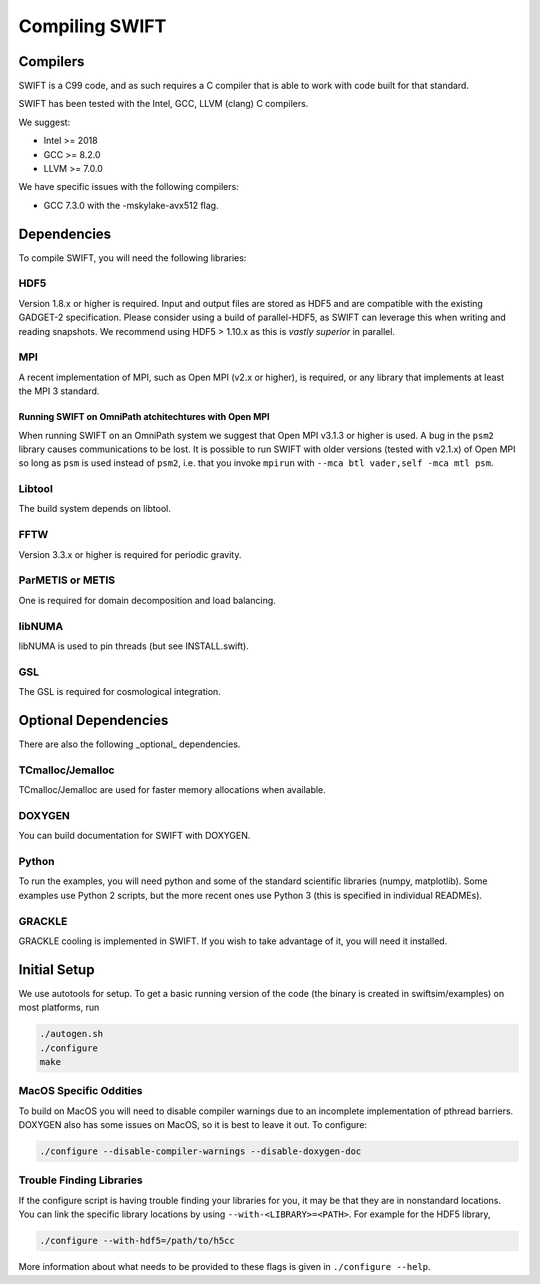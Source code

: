 .. Compiling the Code
   Josh Borrow, 5th April 2018


Compiling SWIFT
===============

Compilers
---------

SWIFT is a C99 code, and as such requires a C compiler that is able
to work with code built for that standard.

SWIFT has been tested with the Intel, GCC, LLVM (clang) C compilers.

We suggest:

+ Intel >= 2018
+ GCC >= 8.2.0
+ LLVM >= 7.0.0

We have specific issues with the following compilers:

+ GCC 7.3.0 with the -mskylake-avx512 flag.

Dependencies
------------

To compile SWIFT, you will need the following libraries:

HDF5
~~~~

Version 1.8.x or higher is required. Input and output files are stored as HDF5
and are compatible with the existing GADGET-2 specification. Please consider
using a build of parallel-HDF5, as SWIFT can leverage this when writing and
reading snapshots. We recommend using HDF5 > 1.10.x as this is `vastly superior`
in parallel.

MPI
~~~
A recent implementation of MPI, such as Open MPI (v2.x or higher), is required,
or any library that implements at least the MPI 3 standard.

Running SWIFT on OmniPath atchitechtures with Open MPI
^^^^^^^^^^^^^^^^^^^^^^^^^^^^^^^^^^^^^^^^^^^^^^^^^^^^^^

When running SWIFT on an OmniPath system we suggest that Open MPI v3.1.3 or higher
is used. A bug in the ``psm2`` library causes communications to be lost. It is
possible to run SWIFT with older versions (tested with v2.1.x) of Open MPI so
long as ``psm`` is used instead of ``psm2``, i.e. that you invoke ``mpirun``
with ``--mca btl vader,self -mca mtl psm``.

Libtool
~~~~~~~
The build system depends on libtool.

FFTW
~~~~
Version 3.3.x or higher is required for periodic gravity.

ParMETIS or METIS
~~~~~~~~~~~~~~~~~
One is required for domain decomposition and load balancing.

libNUMA
~~~~~~~
libNUMA is used to pin threads (but see INSTALL.swift).

GSL
~~~
The GSL is required for cosmological integration.


Optional Dependencies
---------------------

There are also the following _optional_ dependencies.

TCmalloc/Jemalloc
~~~~~~~~~~~~~~~~~
TCmalloc/Jemalloc are used for faster memory allocations when available.

DOXYGEN
~~~~~~~
You can build documentation for SWIFT with DOXYGEN.

Python
~~~~~~
To run the examples, you will need python and some of the standard scientific libraries (numpy, matplotlib). Some examples use Python 2 scripts, but the more recent ones use Python 3 (this is specified in individual READMEs).

GRACKLE
~~~~~~~
GRACKLE cooling is implemented in SWIFT. If you wish to take advantage of it, you will need it installed.


Initial Setup
-------------

We use autotools for setup. To get a basic running version of the code
(the binary is created in swiftsim/examples) on most platforms, run

.. code-block:: bash

  ./autogen.sh
  ./configure
  make


MacOS Specific Oddities
~~~~~~~~~~~~~~~~~~~~~~~

To build on MacOS you will need to disable compiler warnings due to an
incomplete implementation of pthread barriers. DOXYGEN also has some issues on
MacOS, so it is best to leave it out. To configure:

.. code-block:: bash

  ./configure --disable-compiler-warnings --disable-doxygen-doc


Trouble Finding Libraries
~~~~~~~~~~~~~~~~~~~~~~~~~

If the configure script is having trouble finding your libraries for you, it
may be that they are in nonstandard locations. You can link the specific
library locations by using ``--with-<LIBRARY>=<PATH>``. For example for the
HDF5 library,

.. code-block:: bash
   
   ./configure --with-hdf5=/path/to/h5cc

More information about what needs to be provided to these flags is given in
``./configure --help``.

